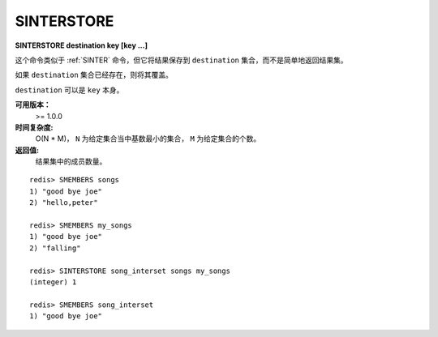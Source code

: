 .. _sinterstore:

SINTERSTORE
============

**SINTERSTORE destination key [key ...]**

这个命令类似于 :ref:`SINTER` 命令，但它将结果保存到 ``destination`` 集合，而不是简单地返回结果集。

如果 ``destination`` 集合已经存在，则将其覆盖。

``destination`` 可以是 ``key`` 本身。

**可用版本：**
    >= 1.0.0

**时间复杂度:**
    O(N * M)， ``N`` 为给定集合当中基数最小的集合， ``M`` 为给定集合的个数。

**返回值:**
    结果集中的成员数量。

::

    redis> SMEMBERS songs
    1) "good bye joe"
    2) "hello,peter"

    redis> SMEMBERS my_songs
    1) "good bye joe"
    2) "falling"

    redis> SINTERSTORE song_interset songs my_songs
    (integer) 1

    redis> SMEMBERS song_interset
    1) "good bye joe"
